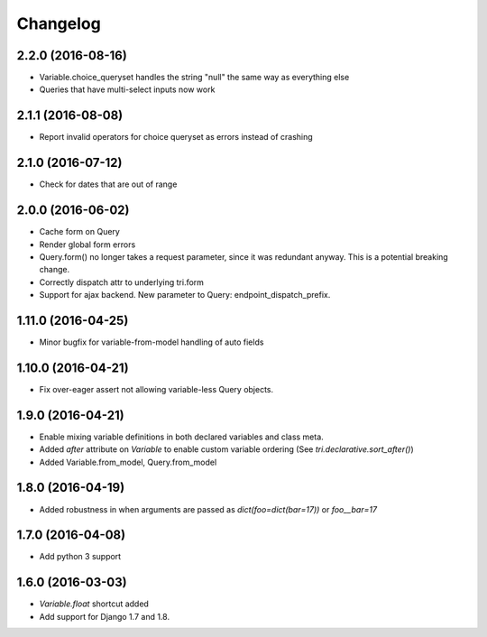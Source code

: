 Changelog
---------

2.2.0 (2016-08-16)
~~~~~~~~~~~~~~~~~~

* Variable.choice_queryset handles the string "null" the same way as everything else

* Queries that have multi-select inputs now work


2.1.1 (2016-08-08)
~~~~~~~~~~~~~~~~~~

* Report invalid operators for choice queryset as errors instead of crashing


2.1.0 (2016-07-12)
~~~~~~~~~~~~~~~~~~

* Check for dates that are out of range


2.0.0 (2016-06-02)
~~~~~~~~~~~~~~~~~~

* Cache form on Query

* Render global form errors

* Query.form() no longer takes a request parameter, since it was redundant anyway. This is a potential breaking change.

* Correctly dispatch attr to underlying tri.form

* Support for ajax backend. New parameter to Query: endpoint_dispatch_prefix.



1.11.0 (2016-04-25)
~~~~~~~~~~~~~~~~~~~

* Minor bugfix for variable-from-model handling of auto fields


1.10.0 (2016-04-21)
~~~~~~~~~~~~~~~~~~~

* Fix over-eager assert not allowing variable-less Query objects.


1.9.0 (2016-04-21)
~~~~~~~~~~~~~~~~~~

* Enable mixing variable definitions in both declared variables and class meta.

* Added `after` attribute on `Variable` to enable custom variable ordering (See `tri.declarative.sort_after()`)

* Added Variable.from_model, Query.from_model


1.8.0 (2016-04-19)
~~~~~~~~~~~~~~~~~~

* Added robustness in when arguments are passed as `dict(foo=dict(bar=17))` or `foo__bar=17`


1.7.0 (2016-04-08)
~~~~~~~~~~~~~~~~~~

* Add python 3 support


1.6.0 (2016-03-03)
~~~~~~~~~~~~~~~~~~

* `Variable.float` shortcut added
  
* Add support for Django 1.7 and 1.8.

